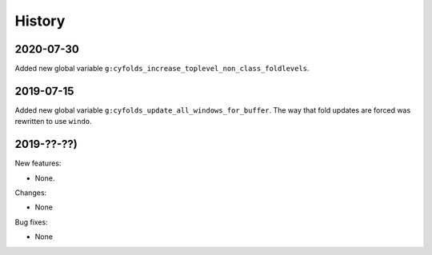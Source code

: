 History
=======

2020-07-30
----------

Added new global variable ``g:cyfolds_increase_toplevel_non_class_foldlevels``.

2019-07-15
----------

Added new global variable ``g:cyfolds_update_all_windows_for_buffer``.
The way that fold updates are forced was rewritten to use ``windo``.

2019-??-??)
-----------

New features:

* None.

Changes:

* None

Bug fixes:

* None

